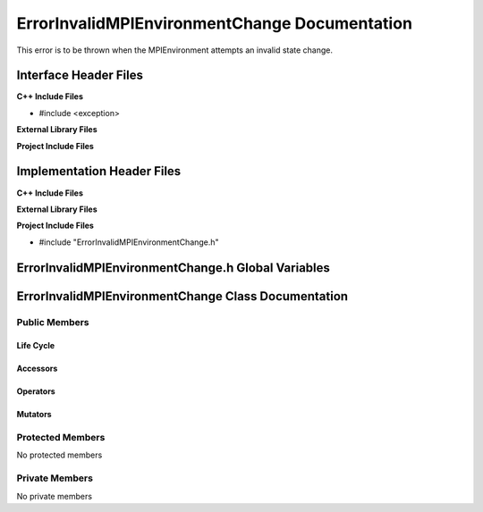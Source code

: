 .. _ErrorInvalidMPIEnvironmentChange class target:

.. default-domain:: cpp

.. namespace:: COMMUNICATOR

##############################################
ErrorInvalidMPIEnvironmentChange Documentation
##############################################

This error is to be thrown when the MPIEnvironment attempts
an invalid state change.

======================
Interface Header Files
======================

**C++ Include Files**

* #include <exception>

**External Library Files**

**Project Include Files**

===========================
Implementation Header Files
===========================

**C++ Include Files**

**External Library Files**

**Project Include Files**

* #include "ErrorInvalidMPIEnvironmentChange.h"

===================================================
ErrorInvalidMPIEnvironmentChange.h Global Variables
===================================================

====================================================
ErrorInvalidMPIEnvironmentChange Class Documentation
====================================================

.. class:: ErrorInvalidMPIEnvironmentChange : std::exception

--------------
Public Members
--------------

^^^^^^^^^^
Life Cycle
^^^^^^^^^^

.. function:: ErrorInvalidMPIEnvironmentChange::ErrorInvalidMPIEnvironmentChange()

   The default constructor.

.. function:: ErrorInvalidMPIEnvironmentChange::ErrorInvalidMPIEnvironmentChange( const ErrorInvalidMPIEnvironmentChange &other )

    The copy constructor.

.. function:: ErrorInvalidMPIEnvironmentChange::ErrorInvalidMPIEnvironmentChange(ErrorInvalidMPIEnvironmentChange && other) 

    The copy-move constructor.

.. function:: ErrorInvalidMPIEnvironmentChange::~ErrorInvalidMPIEnvironmentChange()

    The destructor.

^^^^^^^^^
Accessors
^^^^^^^^^

.. function:: const char* what() const noexcept override

    :rtype: const char*

^^^^^^^^^
Operators
^^^^^^^^^

.. function:: ErrorInvalidMPIEnvironmentChange& ErrorInvalidMPIEnvironmentChange::operator=( ErrorInvalidMPIEnvironmentChange const & other)

    The assignment operator.

.. function:: ErrorInvalidMPIEnvironmentChange& ErrorInvalidMPIEnvironmentChange::operator=( ErrorInvalidMPIEnvironmentChange && other)

    The assignment-move operator.

^^^^^^^^
Mutators
^^^^^^^^

-----------------
Protected Members
-----------------

No protected members

.. Commented out. 
.. ^^^^^^^^^^
.. Life Cycle
.. ^^^^^^^^^^
..
.. ^^^^^^^^^
.. Accessors
.. ^^^^^^^^^
.. 
.. ^^^^^^^^^
.. Operators
.. ^^^^^^^^^
.. 
.. ^^^^^^^^^
.. Mutators
.. ^^^^^^^^^
.. 
.. ^^^^^^^^^^^^
.. Data Members
.. ^^^^^^^^^^^^

---------------
Private Members
---------------

No private members

.. Commented out. 
.. ^^^^^^^^^^
.. Life Cycle
.. ^^^^^^^^^^
..
.. ^^^^^^^^^
.. Accessors
.. ^^^^^^^^^
.. 
.. ^^^^^^^^^
.. Operators
.. ^^^^^^^^^
.. 
.. ^^^^^^^^^
.. Mutators
.. ^^^^^^^^^
.. 
.. ^^^^^^^^^^^^
.. Data Members
.. ^^^^^^^^^^^^
